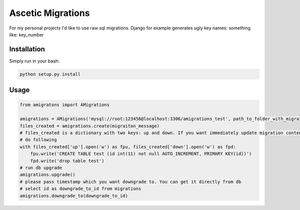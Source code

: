 Ascetic Migrations
=============

For my personal projects I'd like to use raw sql migrations. Django for example generates ugly
key names: something like: key_number

Installation
-----------

Simply run in your bash:

.. code-block:: bash
                
    python setup.py install

Usage
-----------

.. code-block:: python
                
    from amigratons import AMigrations

    amigrations = AMigrations('mysql://root:123456@localhost:3306/amigrations_test', path_to_folder_with_migrations)
    files_created = amigrations.create(migraiton_message)
    # files_created is a dictionary with two keys: up and down. If you want immediately update migration content, please
    # do following
    with files_created['up'].open('w') as fpu, files_created['down'].open('w') as fpd:
        fpu.write('CREATE TABLE test (id int(11) not null AUTO_INCREMENT, PRIMARY KEY(id))')
        fpd.write('drop table test')
    # run db upgrade
    amigrations.upgrade()
    # please pass timestamp which you want downgrade to. You can get it directly from db
    # select id as downgrade_to_id from migrations
    amigrations.downgrade_to(downgrade_to_id)

